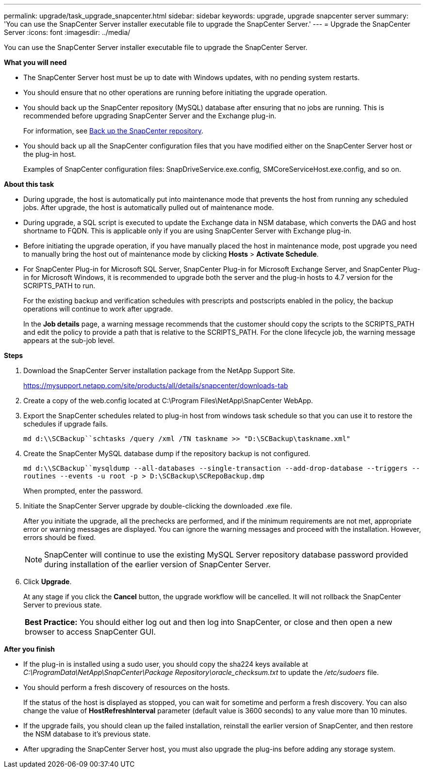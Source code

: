 ---
permalink: upgrade/task_upgrade_snapcenter.html
sidebar: sidebar
keywords: upgrade, upgrade snapcenter server
summary: 'You can use the SnapCenter Server installer executable file to upgrade the SnapCenter Server.'
---
= Upgrade the SnapCenter Server
:icons: font
:imagesdir: ../media/

[.lead]
You can use the SnapCenter Server installer executable file to upgrade the SnapCenter Server.

*What you will need*

* The SnapCenter Server host must be up to date with Windows updates, with no pending system restarts.
* You should ensure that no other operations are running before initiating the upgrade operation.
* You should back up the SnapCenter repository (MySQL) database after ensuring that no jobs are running. This is recommended before upgrading SnapCenter Server and the Exchange plug-in.
+
For information, see link:../admin/concept_manage_the_snapcenter_server_repository.html#back-up-the-snapcenter-repository[Back up the SnapCenter repository^].

* You should back up all the SnapCenter configuration files that you have modified either on the SnapCenter Server host or the plug-in host.
+
Examples of SnapCenter configuration files: SnapDriveService.exe.config, SMCoreServiceHost.exe.config, and so on.

*About this task*

* During upgrade, the host is automatically put into maintenance mode that prevents the host from running any scheduled jobs. After upgrade, the host is automatically pulled out of maintenance mode.

* During upgrade, a SQL script is executed to update the Exchange data in NSM database, which converts the DAG and host shortname to FQDN. This is applicable only if you are using SnapCenter Server with Exchange plug-in.

* Before initiating the upgrade operation, if you have manually placed the host in maintenance mode, post upgrade you need to manually bring the host out of maintenance mode by clicking *Hosts* > *Activate Schedule*.

* For SnapCenter Plug-in for Microsoft SQL Server, SnapCenter Plug-in for Microsoft Exchange Server, and SnapCenter Plug-in for Microsoft Windows, it is recommended to upgrade both the server and the plug-in hosts to 4.7 version for the SCRIPTS_PATH to run.
+
For the existing backup and verification schedules with prescripts and postscripts enabled in the policy, the backup operations will continue to work after upgrade.
+
In the *Job details* page, a warning message recommends that the customer should copy the scripts to the SCRIPTS_PATH and edit the policy to provide a path that is relative to the SCRIPTS_PATH. For the clone lifecycle job, the warning message appears at the sub-job level.

*Steps*

. Download the SnapCenter Server installation package from the NetApp Support Site.
+
https://mysupport.netapp.com/site/products/all/details/snapcenter/downloads-tab

. Create a copy of the web.config located at C:\Program Files\NetApp\SnapCenter WebApp.
. Export the SnapCenter schedules related to plug-in host from windows task schedule so that you can use it to restore the schedules if upgrade fails.
+
`md d:\\SCBackup``schtasks /query /xml /TN taskname >> "D:\SCBackup\taskname.xml"`
. Create the SnapCenter MySQL database dump if the repository backup is not configured.
+
`md d:\\SCBackup``mysqldump --all-databases --single-transaction --add-drop-database --triggers --routines --events -u root -p > D:\SCBackup\SCRepoBackup.dmp`
+
When prompted, enter the password.

. Initiate the SnapCenter Server upgrade by double-clicking the downloaded .exe file.
+
After you initiate the upgrade, all the prechecks are performed, and if the minimum requirements are not met, appropriate error or warning messages are displayed. You can ignore the warning messages and proceed with the installation. However, errors should be fixed.
+
NOTE: SnapCenter will continue to use the existing MySQL Server repository database password provided during installation of the earlier version of SnapCenter Server.

. Click *Upgrade*.
+
At any stage if you click the *Cancel* button, the upgrade workflow will be cancelled. It will not rollback the SnapCenter Server to previous state.
+
|===
*Best Practice:* You should either log out and then log into SnapCenter, or close and then open a new browser to access SnapCenter GUI.
|===

*After you finish*

* If the plug-in is installed using a sudo user, you should copy the sha224 keys available at _C:\ProgramData\NetApp\SnapCenter\Package Repository\oracle_checksum.txt_ to update the _/etc/sudoers_ file.
* You should perform a fresh discovery of resources on the hosts.
+
If the status of the host is displayed as stopped, you can wait for sometime and perform a fresh discovery. You can also change the value of *HostRefreshInterval* parameter (default value is 3600 seconds) to any value more than 10 minutes.
//Included the above statement for BURT 1399849 for 4.5
* If the upgrade fails, you should clean up the failed installation, reinstall the earlier version of SnapCenter, and then restore the NSM database to it's previous state.
* After upgrading the SnapCenter Server host, you must also upgrade the plug-ins before adding any storage system.
